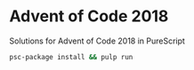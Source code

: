 * Advent of Code 2018
Solutions for Advent of Code 2018 in PureScript

#+BEGIN_SRC bash
  psc-package install && pulp run
#+END_SRC

